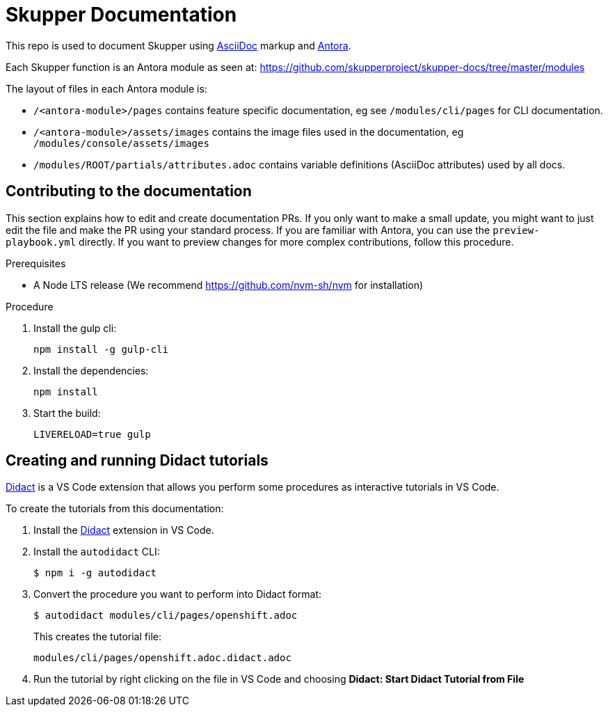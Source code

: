 = Skupper Documentation

This repo is used to document Skupper using https://docs.asciidoctor.org/asciidoc/latest/[AsciiDoc] markup and https://docs.antora.org/[Antora].

Each Skupper function is an Antora module as seen at:
https://github.com/skupperproject/skupper-docs/tree/master/modules[]

The layout of files in each Antora module is:

* `/<antora-module>/pages` contains feature specific documentation, eg see `/modules/cli/pages` for CLI documentation.
* `/<antora-module>/assets/images` contains the image files used in the documentation, eg `/modules/console/assets/images`
* `/modules/ROOT/partials/attributes.adoc` contains variable definitions (AsciiDoc attributes) used by all docs.


== Contributing to the documentation

This section explains how to edit and create documentation PRs.
If you only want to make a small update, you might want to just edit the file and make the PR using your standard process.
If you are familiar with Antora, you can use the `preview-playbook.yml` directly.
If you want to preview changes for more complex contributions, follow this procedure.

.Prerequisites

* A Node LTS release (We recommend https://github.com/nvm-sh/nvm for installation)

.Procedure 

. Install the gulp cli:
+
----
npm install -g gulp-cli
----

. Install the dependencies:
+
----
npm install
----

. Start the build:
+
----
LIVERELOAD=true gulp
----

== Creating and running Didact tutorials

https://marketplace.visualstudio.com/items?itemName=redhat.vscode-didact[Didact] is a VS Code extension that allows you perform some procedures as interactive tutorials in VS Code.

To create the tutorials from this documentation:

. Install the https://marketplace.visualstudio.com/items?itemName=redhat.vscode-didact[Didact] extension in VS Code.

. Install the `autodidact` CLI:
+
----
$ npm i -g autodidact
----

. Convert the procedure you want to perform into Didact format:
+
----
$ autodidact modules/cli/pages/openshift.adoc
----
+
This creates the tutorial file:
+
----
modules/cli/pages/openshift.adoc.didact.adoc
----

. Run the tutorial by right clicking on the file in VS Code and choosing *Didact: Start Didact Tutorial from File*

